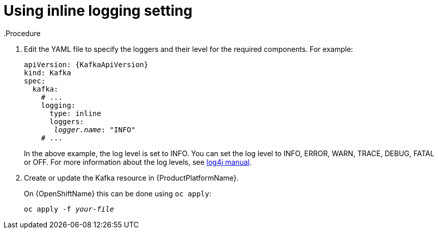 // Module included in the following assemblies:
//
// assembly-logging.adoc

[id='kafka-inline-logging-{context}']
= Using inline logging setting
.Procedure

. Edit the YAML file to specify the loggers and their level for the required components. For example:
+
[source,yaml,subs="+quotes,+attributes"]
----
apiVersion: {KafkaApiVersion}
kind: Kafka
spec:
  kafka:
    # ...
    logging:
      type: inline
      loggers:
       _logger.name_: "INFO"
    # ...
----
+
In the above example, the log level is set to INFO.
You can set the log level to INFO, ERROR, WARN, TRACE, DEBUG, FATAL or OFF. For more information about the log levels, see link:https://logging.apache.org/log4j/2.x/manual/customloglevels.html[log4j manual^].

. Create or update the Kafka resource in {ProductPlatformName}.
+
ifdef::Kubernetes[]
On {KubernetesName} this can be done using `kubectl apply`:
[source,shell,subs=+quotes]
kubectl apply -f _your-file_
+
endif::Kubernetes[]
On {OpenShiftName} this can be done using `oc apply`:
+
[source,shell,subs=+quotes]
oc apply -f _your-file_

